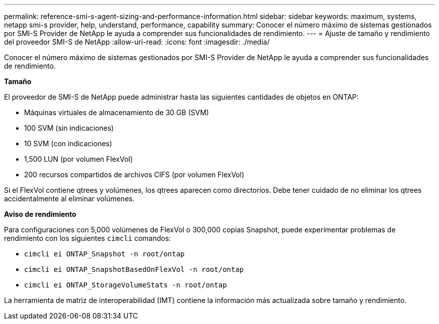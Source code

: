 ---
permalink: reference-smi-s-agent-sizing-and-performance-information.html 
sidebar: sidebar 
keywords: maximum, systems, netapp smi-s provider, help, understand, performance, capability 
summary: Conocer el número máximo de sistemas gestionados por SMI-S Provider de NetApp le ayuda a comprender sus funcionalidades de rendimiento. 
---
= Ajuste de tamaño y rendimiento del proveedor SMI-S de NetApp
:allow-uri-read: 
:icons: font
:imagesdir: ./media/


[role="lead"]
Conocer el número máximo de sistemas gestionados por SMI-S Provider de NetApp le ayuda a comprender sus funcionalidades de rendimiento.

*Tamaño*

El proveedor de SMI-S de NetApp puede administrar hasta las siguientes cantidades de objetos en ONTAP:

* Máquinas virtuales de almacenamiento de 30 GB (SVM) 
* 100 SVM (sin indicaciones)
* 10 SVM (con indicaciones)
* 1,500 LUN (por volumen FlexVol)
* 200 recursos compartidos de archivos CIFS (por volumen FlexVol)


Si el FlexVol contiene qtrees y volúmenes, los qtrees aparecen como directorios. Debe tener cuidado de no eliminar los qtrees accidentalmente al eliminar volúmenes.

*Aviso de rendimiento*

Para configuraciones con 5,000 volúmenes de FlexVol o 300,000 copias Snapshot, puede experimentar problemas de rendimiento con los siguientes `cimcli` comandos:

* `cimcli ei ONTAP_Snapshot -n root/ontap`
* `cimcli ei ONTAP_SnapshotBasedOnFlexVol -n root/ontap`
* `cimcli ei ONTAP_StorageVolumeStats -n root/ontap`


La herramienta de matriz de interoperabilidad (IMT) contiene la información más actualizada sobre tamaño y rendimiento.
